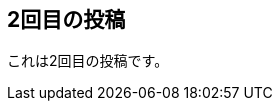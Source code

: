 == 2回目の投稿
:revdate: 2015-05-06T23:46:37.121Z
:description: descriptionに値が設定されている場合、ここにその値が表示されます。
:page-tags: ['生活']

これは2回目の投稿です。
